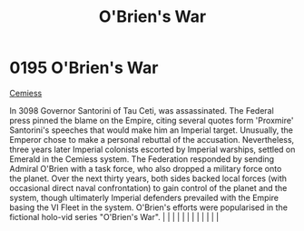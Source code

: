 :PROPERTIES:
:ID:       241b8fe3-898d-4d2b-bd1b-a27a17ca0b65
:END:
#+title: O'Brien's War
#+filetags: :beacon:
*     0195  O'Brien's War
[[id:51a92498-ef1b-4fc3-9ad7-9e49fb947353][Cemiess]]

In 3098 Governor Santorini of Tau Ceti, was assassinated. The Federal press pinned the blame on the Empire, citing several quotes form 'Proxmire' Santorini's speeches that would make him an Imperial target. Unusually, the Emperor chose to make a personal rebuttal of the accusation. Nevertheless, three years later Imperial colonists escorted by Imperial warships, settled on Emerald in the Cemiess system. The Federation responded by sending Admiral O'Brien with a task force, who also dropped a military force onto the planet. Over the next thirty years, both sides backed local forces (with occasional direct naval confrontation) to gain control of the planet and the system, though ultimaterly Imperial defenders prevailed with the Empire basing the VI Fleet in the system. O'Brien's efforts were popularised in the fictional holo-vid series "O'Brien's War".                                                                                                                                                                                                                                                                                                                                                                                                                                                                                                                                                                                                                                                                                                                                                                                                                                                                                                                                                                                                                                                                                                                                                                                                                                                                                                                                                                                                                                                                                                                                                                                                                                                                                                                                                                                                                                                                                                                                                                                                                                                                                                                                                    |   |   |                                                                                                                                                                                                                                                                                                                                                                                                                                                                                                                                                                                                                                                                                                                                                                                                                                                                                                                                                                                                                       |   |   |   |   |   |   |   |   |   

[[file:img/beacons/0195.png]]
